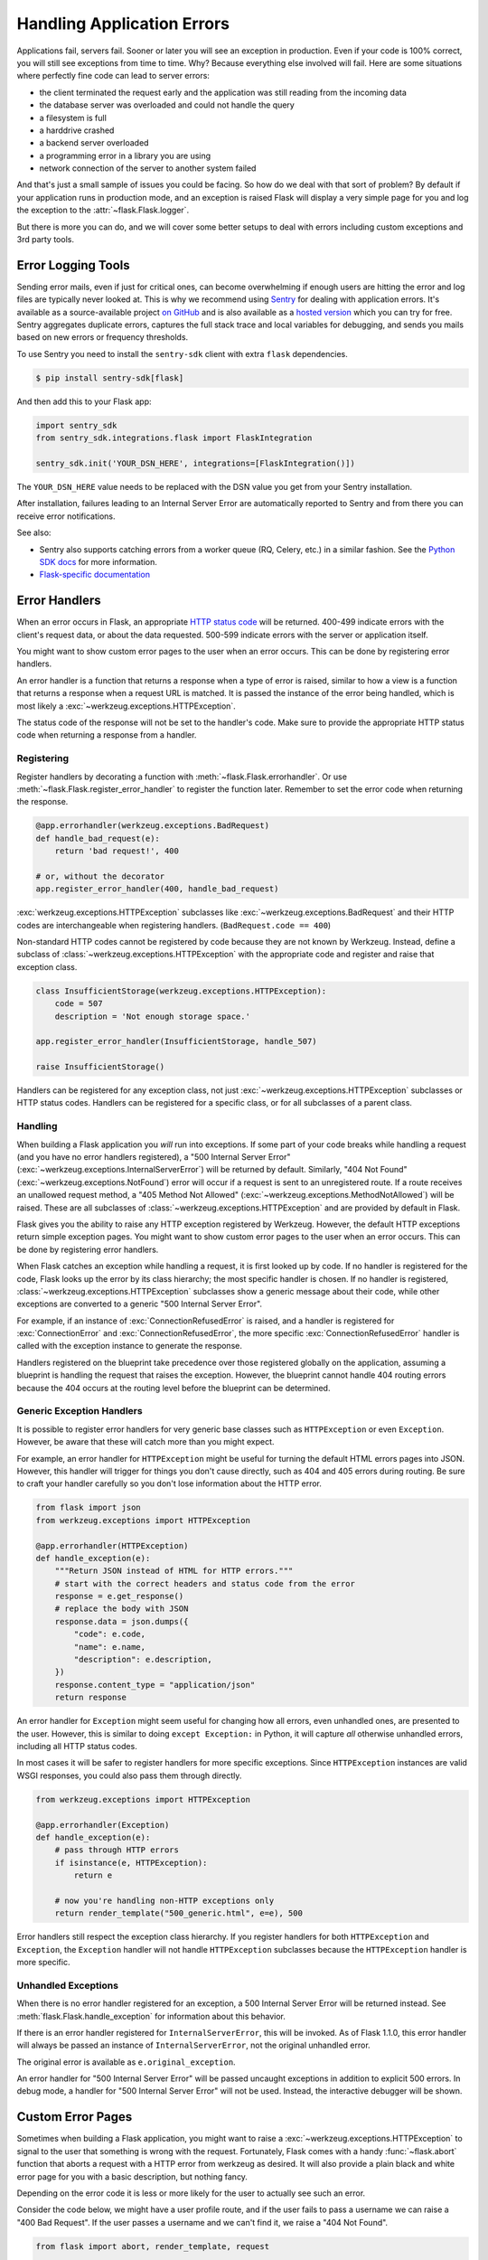 Handling Application Errors
===========================

Applications fail, servers fail. Sooner or later you will see an exception
in production. Even if your code is 100% correct, you will still see
exceptions from time to time. Why? Because everything else involved will
fail. Here are some situations where perfectly fine code can lead to server
errors:

-   the client terminated the request early and the application was still
    reading from the incoming data
-   the database server was overloaded and could not handle the query
-   a filesystem is full
-   a harddrive crashed
-   a backend server overloaded
-   a programming error in a library you are using
-   network connection of the server to another system failed

And that's just a small sample of issues you could be facing. So how do we
deal with that sort of problem? By default if your application runs in
production mode, and an exception is raised Flask will display a very simple
page for you and log the exception to the :attr:`~flask.Flask.logger`.

But there is more you can do, and we will cover some better setups to deal
with errors including custom exceptions and 3rd party tools.


.. _error-logging-tools:

Error Logging Tools
-------------------

Sending error mails, even if just for critical ones, can become
overwhelming if enough users are hitting the error and log files are
typically never looked at. This is why we recommend using `Sentry
<https://sentry.io/>`_ for dealing with application errors. It's
available as a source-available project `on GitHub
<https://github.com/getsentry/sentry>`_ and is also available as a `hosted version
<https://sentry.io/signup/>`_ which you can try for free. Sentry
aggregates duplicate errors, captures the full stack trace and local
variables for debugging, and sends you mails based on new errors or
frequency thresholds.

To use Sentry you need to install the ``sentry-sdk`` client with extra
``flask`` dependencies.

.. code-block:: text

    $ pip install sentry-sdk[flask]

And then add this to your Flask app:

.. code-block:: python

    import sentry_sdk
    from sentry_sdk.integrations.flask import FlaskIntegration

    sentry_sdk.init('YOUR_DSN_HERE', integrations=[FlaskIntegration()])

The ``YOUR_DSN_HERE`` value needs to be replaced with the DSN value you
get from your Sentry installation.

After installation, failures leading to an Internal Server Error
are automatically reported to Sentry and from there you can
receive error notifications.

See also:

-   Sentry also supports catching errors from a worker queue
    (RQ, Celery, etc.) in a similar fashion. See the `Python SDK docs
    <https://docs.sentry.io/platforms/python/>`__ for more information.
-   `Flask-specific documentation <https://docs.sentry.io/platforms/python/guides/flask/>`__


Error Handlers
--------------

When an error occurs in Flask, an appropriate `HTTP status code
<https://developer.mozilla.org/en-US/docs/Web/HTTP/Status>`__ will be
returned. 400-499 indicate errors with the client's request data, or
about the data requested. 500-599 indicate errors with the server or
application itself.

You might want to show custom error pages to the user when an error occurs.
This can be done by registering error handlers.

An error handler is a function that returns a response when a type of error is
raised, similar to how a view is a function that returns a response when a
request URL is matched. It is passed the instance of the error being handled,
which is most likely a :exc:`~werkzeug.exceptions.HTTPException`.

The status code of the response will not be set to the handler's code. Make
sure to provide the appropriate HTTP status code when returning a response from
a handler.


Registering
```````````

Register handlers by decorating a function with
:meth:`~flask.Flask.errorhandler`. Or use
:meth:`~flask.Flask.register_error_handler` to register the function later.
Remember to set the error code when returning the response.

.. code-block:: python

    @app.errorhandler(werkzeug.exceptions.BadRequest)
    def handle_bad_request(e):
        return 'bad request!', 400

    # or, without the decorator
    app.register_error_handler(400, handle_bad_request)

:exc:`werkzeug.exceptions.HTTPException` subclasses like
:exc:`~werkzeug.exceptions.BadRequest` and their HTTP codes are interchangeable
when registering handlers. (``BadRequest.code == 400``)

Non-standard HTTP codes cannot be registered by code because they are not known
by Werkzeug. Instead, define a subclass of
:class:`~werkzeug.exceptions.HTTPException` with the appropriate code and
register and raise that exception class.

.. code-block:: python

    class InsufficientStorage(werkzeug.exceptions.HTTPException):
        code = 507
        description = 'Not enough storage space.'

    app.register_error_handler(InsufficientStorage, handle_507)

    raise InsufficientStorage()

Handlers can be registered for any exception class, not just
:exc:`~werkzeug.exceptions.HTTPException` subclasses or HTTP status
codes. Handlers can be registered for a specific class, or for all subclasses
of a parent class.


Handling
````````

When building a Flask application you *will* run into exceptions. If some part
of your code breaks while handling a request (and you have no error handlers
registered), a "500 Internal Server Error"
(:exc:`~werkzeug.exceptions.InternalServerError`) will be returned by default.
Similarly, "404 Not Found"
(:exc:`~werkzeug.exceptions.NotFound`) error will occur if a request is sent to an unregistered route.
If a route receives an unallowed request method, a "405 Method Not Allowed"
(:exc:`~werkzeug.exceptions.MethodNotAllowed`) will be raised. These are all
subclasses of :class:`~werkzeug.exceptions.HTTPException` and are provided by
default in Flask.

Flask gives you the ability to raise any HTTP exception registered by
Werkzeug. However, the default HTTP exceptions return simple exception
pages. You might want to show custom error pages to the user when an error occurs.
This can be done by registering error handlers.

When Flask catches an exception while handling a request, it is first looked up by code.
If no handler is registered for the code, Flask looks up the error by its class hierarchy; the most specific handler is chosen.
If no handler is registered, :class:`~werkzeug.exceptions.HTTPException` subclasses show a
generic message about their code, while other exceptions are converted to a
generic "500 Internal Server Error".

For example, if an instance of :exc:`ConnectionRefusedError` is raised,
and a handler is registered for :exc:`ConnectionError` and
:exc:`ConnectionRefusedError`, the more specific :exc:`ConnectionRefusedError`
handler is called with the exception instance to generate the response.

Handlers registered on the blueprint take precedence over those registered
globally on the application, assuming a blueprint is handling the request that
raises the exception. However, the blueprint cannot handle 404 routing errors
because the 404 occurs at the routing level before the blueprint can be
determined.


Generic Exception Handlers
``````````````````````````

It is possible to register error handlers for very generic base classes
such as ``HTTPException`` or even ``Exception``. However, be aware that
these will catch more than you might expect.

For example, an error handler for ``HTTPException`` might be useful for turning
the default HTML errors pages into JSON. However, this
handler will trigger for things you don't cause directly, such as 404
and 405 errors during routing. Be sure to craft your handler carefully
so you don't lose information about the HTTP error.

.. code-block:: python

    from flask import json
    from werkzeug.exceptions import HTTPException

    @app.errorhandler(HTTPException)
    def handle_exception(e):
        """Return JSON instead of HTML for HTTP errors."""
        # start with the correct headers and status code from the error
        response = e.get_response()
        # replace the body with JSON
        response.data = json.dumps({
            "code": e.code,
            "name": e.name,
            "description": e.description,
        })
        response.content_type = "application/json"
        return response

An error handler for ``Exception`` might seem useful for changing how
all errors, even unhandled ones, are presented to the user. However,
this is similar to doing ``except Exception:`` in Python, it will
capture *all* otherwise unhandled errors, including all HTTP status
codes.

In most cases it will be safer to register handlers for more
specific exceptions. Since ``HTTPException`` instances are valid WSGI
responses, you could also pass them through directly.

.. code-block:: python

    from werkzeug.exceptions import HTTPException

    @app.errorhandler(Exception)
    def handle_exception(e):
        # pass through HTTP errors
        if isinstance(e, HTTPException):
            return e

        # now you're handling non-HTTP exceptions only
        return render_template("500_generic.html", e=e), 500

Error handlers still respect the exception class hierarchy. If you
register handlers for both ``HTTPException`` and ``Exception``, the
``Exception`` handler will not handle ``HTTPException`` subclasses
because the ``HTTPException`` handler is more specific.


Unhandled Exceptions
````````````````````

When there is no error handler registered for an exception, a 500
Internal Server Error will be returned instead. See
:meth:`flask.Flask.handle_exception` for information about this
behavior.

If there is an error handler registered for ``InternalServerError``,
this will be invoked. As of Flask 1.1.0, this error handler will always
be passed an instance of ``InternalServerError``, not the original
unhandled error.

The original error is available as ``e.original_exception``.

An error handler for "500 Internal Server Error" will be passed uncaught
exceptions in addition to explicit 500 errors. In debug mode, a handler
for "500 Internal Server Error" will not be used. Instead, the
interactive debugger will be shown.


Custom Error Pages
------------------

Sometimes when building a Flask application, you might want to raise a
:exc:`~werkzeug.exceptions.HTTPException` to signal to the user that
something is wrong with the request. Fortunately, Flask comes with a handy
:func:`~flask.abort` function that aborts a request with a HTTP error from
werkzeug as desired. It will also provide a plain black and white error page
for you with a basic description, but nothing fancy.

Depending on the error code it is less or more likely for the user to
actually see such an error.

Consider the code below, we might have a user profile route, and if the user
fails to pass a username we can raise a "400 Bad Request". If the user passes a
username and we can't find it, we raise a "404 Not Found".

.. code-block:: python

    from flask import abort, render_template, request

    # a username needs to be supplied in the query args
    # a successful request would be like /profile?username=jack
    @app.route("/profile")
    def user_profile():
        username = request.arg.get("username")
        # if a username isn't supplied in the request, return a 400 bad request
        if username is None:
            abort(400)

        user = get_user(username=username)
        # if a user can't be found by their username, return 404 not found
        if user is None:
            abort(404)

        return render_template("profile.html", user=user)

Here is another example implementation for a "404 Page Not Found" exception:

.. code-block:: python

    from flask import render_template

    @app.errorhandler(404)
    def page_not_found(e):
        # note that we set the 404 status explicitly
        return render_template('404.html'), 404

When using :doc:`/patterns/appfactories`:

.. code-block:: python

    from flask import Flask, render_template

    def page_not_found(e):
      return render_template('404.html'), 404

    def create_app(config_filename):
        app = Flask(__name__)
        app.register_error_handler(404, page_not_found)
        return app

An example template might be this:

.. code-block:: html+jinja

    {% extends "layout.html" %}
    {% block title %}Page Not Found{% endblock %}
    {% block body %}
      <h1>Page Not Found</h1>
      <p>What you were looking for is just not there.
      <p><a href="{{ url_for('index') }}">go somewhere nice</a>
    {% endblock %}


Further Examples
````````````````

The above examples wouldn't actually be an improvement on the default
exception pages. We can create a custom 500.html template like this:

.. code-block:: html+jinja

    {% extends "layout.html" %}
    {% block title %}Internal Server Error{% endblock %}
    {% block body %}
      <h1>Internal Server Error</h1>
      <p>Oops... we seem to have made a mistake, sorry!</p>
      <p><a href="{{ url_for('index') }}">Go somewhere nice instead</a>
    {% endblock %}

It can be implemented by rendering the template on "500 Internal Server Error":

.. code-block:: python

    from flask import render_template

    @app.errorhandler(500)
    def internal_server_error(e):
        # note that we set the 500 status explicitly
        return render_template('500.html'), 500

When using :doc:`/patterns/appfactories`:

.. code-block:: python

    from flask import Flask, render_template

    def internal_server_error(e):
      return render_template('500.html'), 500

    def create_app():
        app = Flask(__name__)
        app.register_error_handler(500, internal_server_error)
        return app

When using :doc:`/blueprints`:

.. code-block:: python

    from flask import Blueprint

    blog = Blueprint('blog', __name__)

    # as a decorator
    @blog.errorhandler(500)
    def internal_server_error(e):
        return render_template('500.html'), 500

    # or with register_error_handler
    blog.register_error_handler(500, internal_server_error)


Blueprint Error Handlers
------------------------

In :doc:`/blueprints`, most error handlers will work as expected.
However, there is a caveat concerning handlers for 404 and 405
exceptions. These error handlers are only invoked from an appropriate
``raise`` statement or a call to ``abort`` in another of the blueprint's
view functions; they are not invoked by, e.g., an invalid URL access.

This is because the blueprint does not "own" a certain URL space, so
the application instance has no way of knowing which blueprint error
handler it should run if given an invalid URL. If you would like to
execute different handling strategies for these errors based on URL
prefixes, they may be defined at the application level using the
``request`` proxy object.

.. code-block:: python

    from flask import jsonify, render_template

    # at the application level
    # not the blueprint level
    @app.errorhandler(404)
    def page_not_found(e):
        # if a request is in our blog URL space
        if request.path.startswith('/blog/'):
            # we return a custom blog 404 page
            return render_template("blog/404.html"), 404
        else:
            # otherwise we return our generic site-wide 404 page
            return render_template("404.html"), 404

    @app.errorhandler(405)
    def method_not_allowed(e):
        # if a request has the wrong method to our API
        if request.path.startswith('/api/'):
            # we return a json saying so
            return jsonify(message="Method Not Allowed"), 405
        else:
            # otherwise we return a generic site-wide 405 page
            return render_template("405.html"), 405


Returning API Errors as JSON
----------------------------

When building APIs in Flask, some developers realise that the built-in
exceptions are not expressive enough for APIs and that the content type of
:mimetype:`text/html` they are emitting is not very useful for API consumers.

Using the same techniques as above and :func:`~flask.json.jsonify` we can return JSON
responses to API errors.  :func:`~flask.abort` is called
with a ``description`` parameter. The error handler will
use that as the JSON error message, and set the status code to 404.

.. code-block:: python

    from flask import abort, jsonify

    @app.errorhandler(404)
    def resource_not_found(e):
        return jsonify(error=str(e)), 404

    @app.route("/cheese")
    def get_one_cheese():
        resource = get_resource()

        if resource is None:
            abort(404, description="Resource not found")

        return jsonify(resource)

We can also create custom exception classes. For instance, we can
introduce a new custom exception for an API that can take a proper human readable message,
a status code for the error and some optional payload to give more context
for the error.

This is a simple example:

.. code-block:: python

    from flask import jsonify, request

    class InvalidAPIUsage(Exception):
        status_code = 400

        def __init__(self, message, status_code=None, payload=None):
            super().__init__()
            self.message = message
            if status_code is not None:
                self.status_code = status_code
            self.payload = payload

        def to_dict(self):
            rv = dict(self.payload or ())
            rv['message'] = self.message
            return rv

    @app.errorhandler(InvalidAPIUsage)
    def invalid_api_usage(e):
        return jsonify(e.to_dict()), e.status_code

    # an API app route for getting user information
    # a correct request might be /api/user?user_id=420
    @app.route("/api/user")
    def user_api(user_id):
        user_id = request.arg.get("user_id")
        if not user_id:
            raise InvalidAPIUsage("No user id provided!")

        user = get_user(user_id=user_id)
        if not user:
            raise InvalidAPIUsage("No such user!", status_code=404)

        return jsonify(user.to_dict())

A view can now raise that exception with an error message. Additionally
some extra payload can be provided as a dictionary through the `payload`
parameter.


Logging
-------

See :doc:`/logging` for information about how to log exceptions, such as
by emailing them to admins.


Debugging
---------

See :doc:`/debugging` for information about how to debug errors in
development and production.
